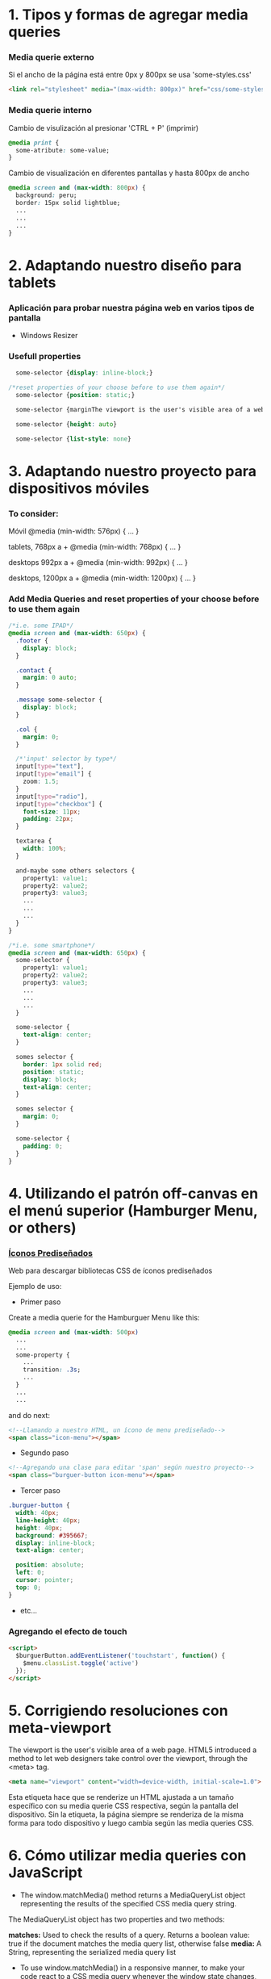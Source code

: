 * 1. Tipos y formas de agregar media queries
***  Media querie *externo*
Si el ancho de la página está entre 0px y 800px se usa 'some-styles.css' 
#+BEGIN_SRC html
  <link rel="stylesheet" media="(max-width: 800px)" href="css/some-styles.css">
#+END_SRC

***  Media querie *interno*
Cambio de visulización al presionar 'CTRL + P' (imprimir)
#+BEGIN_SRC css 
  @media print {
    some-atribute: some-value;
  }   
#+END_SRC

Cambio de visualización en diferentes pantallas y hasta 800px de ancho
#+BEGIN_SRC css 
  @media screen and (max-width: 800px) {    
    background: peru;
    border: 15px solid lightblue;
    ...
    ...
    ...
  }
#+END_SRC

* 2. Adaptando nuestro diseño para tablets
*** Aplicación para probar nuestra página web en varios tipos de pantalla
- Windows Resizer

*** Usefull properties
#+BEGIN_SRC css 
  some-selector {display: inline-block;}

/*reset properties of your choose before to use them again*/
  some-selector {position: static;}

  some-selector {marginThe viewport is the user's visible area of a web page.: 0}
  
  some-selector {height: auto}

  some-selector {list-style: none}
#+END_SRC

* 3. Adaptando nuestro proyecto para dispositivos móviles
*** To consider:

Móvil
@media (min-width: 576px) { … }

tablets, 768px a +
@media (min-width: 768px) { … }

desktops 992px a +
@media (min-width: 992px) { … }

desktops, 1200px a +
@media (min-width: 1200px) { … }

*** Add Media Queries and reset properties of your choose before to use them again

#+BEGIN_SRC css
  /*i.e. some IPAD*/
  @media screen and (max-width: 650px) {
    .footer {
      display: block;
    }
    
    .contact {
      margin: 0 auto;
    }

    .message some-selector {
      display: block;
    }

    .col {
      margin: 0;
    }
 
    /*'input' selector by type*/
    input[type="text"],
    input[type="email"] {
      zoom: 1.5;
    }
    input[type="radio"],
    input[type="checkbox"] {
      font-size: 11px;
      padding: 22px;
    }

    textarea {
      width: 100%;
    }

    and-maybe some others selectors {
      property1: value1;
      property2: value2;
      property3: value3;
      ...
      ...
      ...
    }
  }

  /*i.e. some smartphone*/
  @media screen and (max-width: 650px) {
    some-selector {
      property1: value1;
      property2: value2;
      property3: value3;
      ...
      ...
      ...
    }    

    some-selector {
      text-align: center;
    }

    somes selector {
      border: 1px solid red;
      position: static;
      display: block;
      text-align: center;
    }

    somes selector {
      margin: 0;
    }

    some-selector {
      padding: 0;
    }
  }
#+END_SRC

* 4. Utilizando el patrón off-canvas en el menú superior (Hamburger Menu, or others)
*** [[https://icomoon.io/][Íconos Prediseñados]]

Web para descargar bibliotecas CSS de íconos prediseñados

Ejemplo de uso:

- Primer paso

Create a media querie for the Hamburguer Menu like this: 

#+BEGIN_SRC css
@media screen and (max-width: 500px)
  ...
  ...
  some-property {
    ...
    transition: .3s;
    ...
  }
  ...
  ...
#+END_SRC 

and do next:

#+BEGIN_SRC html
<!--Llamando a nuestro HTML, un ícono de menu prediseñado-->
<span class="icon-menu"></span>
#+END_SRC

- Segundo paso
#+BEGIN_SRC html
<!--Agregando una clase para editar 'span' según nuestro proyecto-->
<span class="burguer-button icon-menu"></span>
#+END_SRC

- Tercer paso
#+BEGIN_SRC css
  .burguer-button {
    width: 40px;
    line-height: 40px;
    height: 40px;
    background: #395667;
    display: inline-block;
    text-align: center;

    position: absolute;
    left: 0;
    cursor: pointer;
    top: 0;
  }
#+END_SRC

- etc...

*** Agregando el efecto de touch

#+BEGIN_SRC html
<script>
  $burguerButton.addEventListener('touchstart', function() {
    $menu.classList.toggle('active')
  });  
</script>
#+END_SRC

* 5. Corrigiendo resoluciones con meta-viewport

The viewport is the user's visible area of a web page. HTML5 introduced a method to let web designers take control over the viewport, through the <meta> tag.

#+BEGIN_SRC html
  <meta name="viewport" content="width=device-width, initial-scale=1.0">
#+END_SRC

Esta etiqueta hace que se renderize un HTML ajustada a un tamaño específico con su media querie CSS respectiva, según la pantalla del dispositivo.
Sin la etiqueta, la página siempre se renderiza de la misma forma para todo dispositivo y luego cambia según las media queries CSS.  

* 6. Cómo utilizar media queries con JavaScript

- The window.matchMedia() method returns a MediaQueryList object representing the results of the specified CSS media query string.

The MediaQueryList object has two properties and two methods:

*matches:* Used to check the results of a query. Returns a boolean value: true if the document matches the media query list, otherwise false
*media:* A String, representing the serialized media query list

- To use window.matchMedia() in a responsive manner, to make your code react to a CSS media query whenever the window state changes, you can use its methods/event handlers

*addListener(functionref):* Adds a new listener function, which is executed whenever the media query's evaluated result changes
*removeListener(functionref):* Removes a previously added listener function from the media query list. Does nothing if the specified listener is not already in the list

#+BEGIN_SRC javascript

function myFunction(x) {
    if (x.matches) { // If media query matches
        document.body.style.backgroundColor = "yellow";
    } else {
        document.body.style.backgroundColor = "pink";
    }
}

var x = window.matchMedia("(max-width: 700px)")
myFunction(x) // Call listener function at run time
x.addListener(myFunction) // Attach listener function on state changes
#+END_SRC

PD: Tratar en lo posible de usar media queries de CSS y cuando no haya manera, ya usar media queries de JS

* 7. Optimizando la carga de imágenes con lazy loading

*** [[http://dinbror.dk/blazy/][Lazy Loading]]

Podríamos descargar por npm o usarlo mediante CDN

#+BEGIN_SRC html
    <img class="b-lazy" src="placeholder-image.jpg" data-src="image.jpg" alt="Image description" />
#+END_SRC 

#+BEGIN_SRC javascript
  // Example
  var bLazy = new Blazy({ 
    selector: 'img' // all images
  });
#+END_SRC 

* 8. Agregando videos de manera responsive

*** Para un video externo (IFrame)

#+BEGIN_SRC html
<div class="contenedor-iframe">
     <iframe class ="iframe" src="ruta del archivo" width="1920" height="1080"></frame>
</div>
#+END_SRC

#+BEGIN_SRC css
/*El padding-top es el porcentaje del ancho, que representa el alto*/
.contenedor-iframe{
     position:relative;
     padding-top: 56.25%; /* = (height(px)x100)/width(px)*/ 
}

.iframe{
     position:absolute;
     top:0;
     right:0;
     bottom:0;
     left:0;
     height: 100%;
     width: 100%;
}
#+END_SRC

*** Para un video en nuestro servidor local del proyecto (<video>...</video>)

#+BEGIN_SRC html
<div class="contenedor-video">
     <video class ="video" src="path/to/video.algo" width="1920" height="1080"></video>
</div>
#+END_SRC

#+BEGIN_SRC css
/*El padding-top es el porcentaje del ancho, que representa el alto*/
.contenedor-video{
     position:relative;
     padding-top: 56.25%; /* = (height(px)x100)/width(px)*/ 
}

.video{
     position:absolute;
     top:0;
     right:0;
     bottom:0;
     left:0;
     height: 100%;
     width: 100%;
}
#+END_SRC

* 8. Soportando múltiples resoluciones de pantalla

*** Motores de densidad de pixel en dispositivos
- Se usa prefijos de media querie CSS dependiendo del browser

Safari(*-webkit*), chrome(*-webkit*), opera(*-o*), firefox(*-moz*)

Ejemplo con *webkit*(Safari):

#+BEGIN_SRC css
/*Se ejecutará un determinado código CSS cuando se abra el proyecto en un safari browser*/
@media screen and (-webkit-min-device-pixel-ratio: 2) {
  some-selector {
    some-properties: some-values;
    ...
    ...
  }
}
#+END_SRC

* 9. Construyendo tablas responsive

#+BEGIN_SRC css
/*Provocar la aparición de un scroll en la tabla y no importe que haya muchas columnas*/
@media screen and (max-width: 800px) {
  .contenedor .tabla {
    overflow: auto;
    ...
    ...
    ...
  }
}

...
...
...
#+END_SRC

* 10. Testeando nuestro sitio con Remote Debugging

*** Es importante testear nuestro proyecto en varios dispositivos y sus respectivos browsers

[[https://github.com/llaksa?tab=overview&from=2018-01-01&to=2018-01-31][Responsive Debugging]]

* 11. Añadiendo gestos touch a nuestro menú con HammerJS

[[https://hammerjs.github.io/][Hammer JS]]

- Ejemplo:

#+BEGIN_SRC javascript
const $body = document.body;
const gestos = new Hammer($body);
const $menu = getElementById('menu');

function toggleMenu () {
  $menu.classList.toggle('active');
};

gestos.on('swipeleft', function(ev) {
	toggleMenu();
});
gestos.on('swiperight', function(ev) {
	toggleMenu();
});
#+END_SRC

* 12. Refinando detalles

Si se presiona el menú hamurguesa que ocupa toda la pantalla, es mejor desactivar el scroll de los elementos debajo del menu:

#+BEGIN_SRC css
body.opened {
	overflow: hidden;
}
#+END_SRC 

#+BEGIN_SRC javascript
function toogleMenu(event) {
  ...
  ...
  document.body.classList.toggle('opened');
  ...
  ...
}
#+END_SRC

* 13. Optimizando la carga del sitio

[[https://developers.google.com/speed/][Testear la carga del proyecto web, su UX y para varios dispositivos]]

[[https://tinypng.com/][Comrimiendo imágenes de nuestro proyecto]]

[[https://www.cleancss.com/css-minify/][Comprimir nuestro CSS]]

[[https://github.com/typekit/webfontloader][Web Font Loader gives you added control when using linked fonts via @font-face]]

